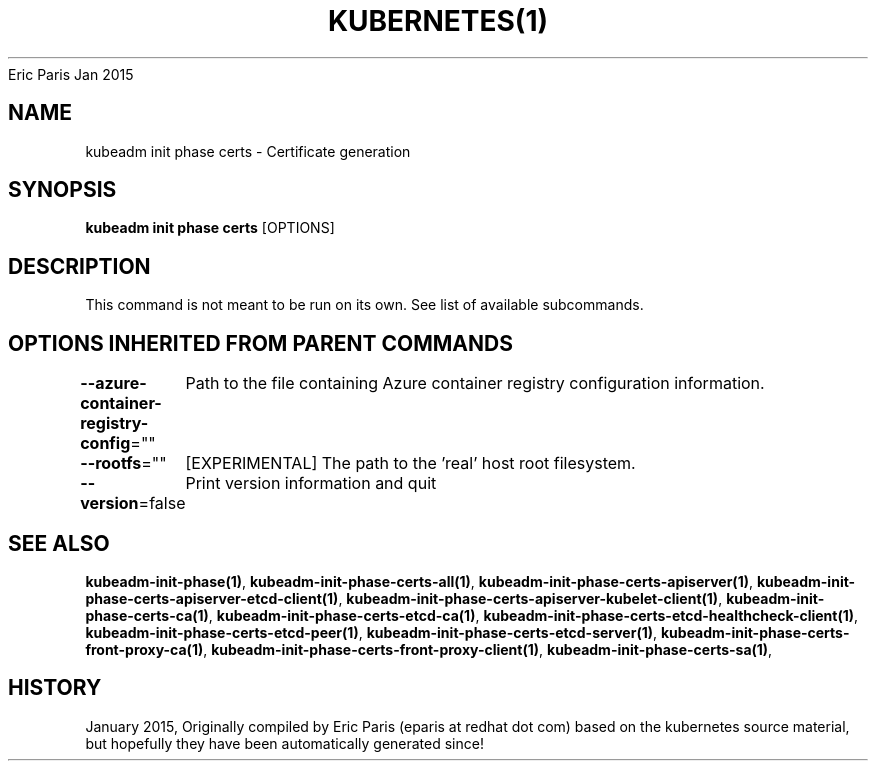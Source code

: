 .nh
.TH KUBERNETES(1) kubernetes User Manuals
Eric Paris
Jan 2015

.SH NAME
.PP
kubeadm init phase certs \- Certificate generation


.SH SYNOPSIS
.PP
\fBkubeadm init phase certs\fP [OPTIONS]


.SH DESCRIPTION
.PP
This command is not meant to be run on its own. See list of available subcommands.


.SH OPTIONS INHERITED FROM PARENT COMMANDS
.PP
\fB\-\-azure\-container\-registry\-config\fP=""
	Path to the file containing Azure container registry configuration information.

.PP
\fB\-\-rootfs\fP=""
	[EXPERIMENTAL] The path to the 'real' host root filesystem.

.PP
\fB\-\-version\fP=false
	Print version information and quit


.SH SEE ALSO
.PP
\fBkubeadm\-init\-phase(1)\fP, \fBkubeadm\-init\-phase\-certs\-all(1)\fP, \fBkubeadm\-init\-phase\-certs\-apiserver(1)\fP, \fBkubeadm\-init\-phase\-certs\-apiserver\-etcd\-client(1)\fP, \fBkubeadm\-init\-phase\-certs\-apiserver\-kubelet\-client(1)\fP, \fBkubeadm\-init\-phase\-certs\-ca(1)\fP, \fBkubeadm\-init\-phase\-certs\-etcd\-ca(1)\fP, \fBkubeadm\-init\-phase\-certs\-etcd\-healthcheck\-client(1)\fP, \fBkubeadm\-init\-phase\-certs\-etcd\-peer(1)\fP, \fBkubeadm\-init\-phase\-certs\-etcd\-server(1)\fP, \fBkubeadm\-init\-phase\-certs\-front\-proxy\-ca(1)\fP, \fBkubeadm\-init\-phase\-certs\-front\-proxy\-client(1)\fP, \fBkubeadm\-init\-phase\-certs\-sa(1)\fP,


.SH HISTORY
.PP
January 2015, Originally compiled by Eric Paris (eparis at redhat dot com) based on the kubernetes source material, but hopefully they have been automatically generated since!
